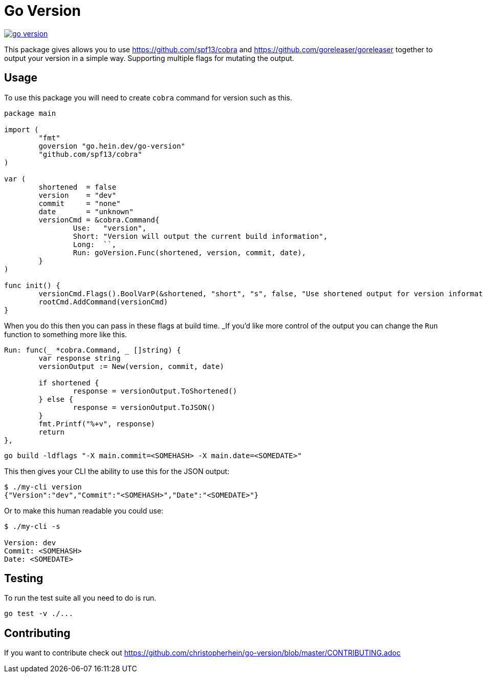 = Go Version

image::https://travis-ci.org/christopherhein/go-version.svg?branch=master[link="https://travis-ci.org/christopherhein/go-version"]

This package gives allows you to use https://github.com/spf13/cobra and
https://github.com/goreleaser/goreleaser together to output your version in a
simple way. Supporting multiple flags for mutating the output.

== Usage

To use this package you will need to create `cobra` command for version such as
this.

[source,go]
----
package main

import (
	"fmt"
	goversion "go.hein.dev/go-version"
	"github.com/spf13/cobra"
)

var (
	shortened  = false
	version    = "dev"
	commit     = "none"
	date       = "unknown"
	versionCmd = &cobra.Command{
		Use:   "version",
		Short: "Version will output the current build information",
		Long:  ``,
		Run: goVersion.Func(shortened, version, commit, date),
	}
)

func init() {
	versionCmd.Flags().BoolVarP(&shortened, "short", "s", false, "Use shortened output for version information.")
	rootCmd.AddCommand(versionCmd)
}
----

When you do this then you can pass in these flags at build time. _If you'd like
more control of the output you can change the `Run` function to something more
like this.

[source,go]
----
Run: func(_ *cobra.Command, _ []string) {
	var response string
	versionOutput := New(version, commit, date)

	if shortened {
		response = versionOutput.ToShortened()
	} else {
		response = versionOutput.ToJSON()
	}
	fmt.Printf("%+v", response)
	return
},
----

[source,shell]
----
go build -ldflags "-X main.commit=<SOMEHASH> -X main.date=<SOMEDATE>"
----

This then gives your CLI the ability to use this for the JSON output:

[source,shell]
----
$ ./my-cli version
{"Version":"dev","Commit":"<SOMEHASH>","Date":"<SOMEDATE>"}
----

Or to make this human readable you could use:

[source,shell]
----
$ ./my-cli -s

Version: dev
Commit: <SOMEHASH>
Date: <SOMEDATE>
----

== Testing

To run the test suite all you need to do is run.

[source,shell]
----
go test -v ./...
----

== Contributing

If you want to contribute check out
https://github.com/christopherhein/go-version/blob/master/CONTRIBUTING.adoc
